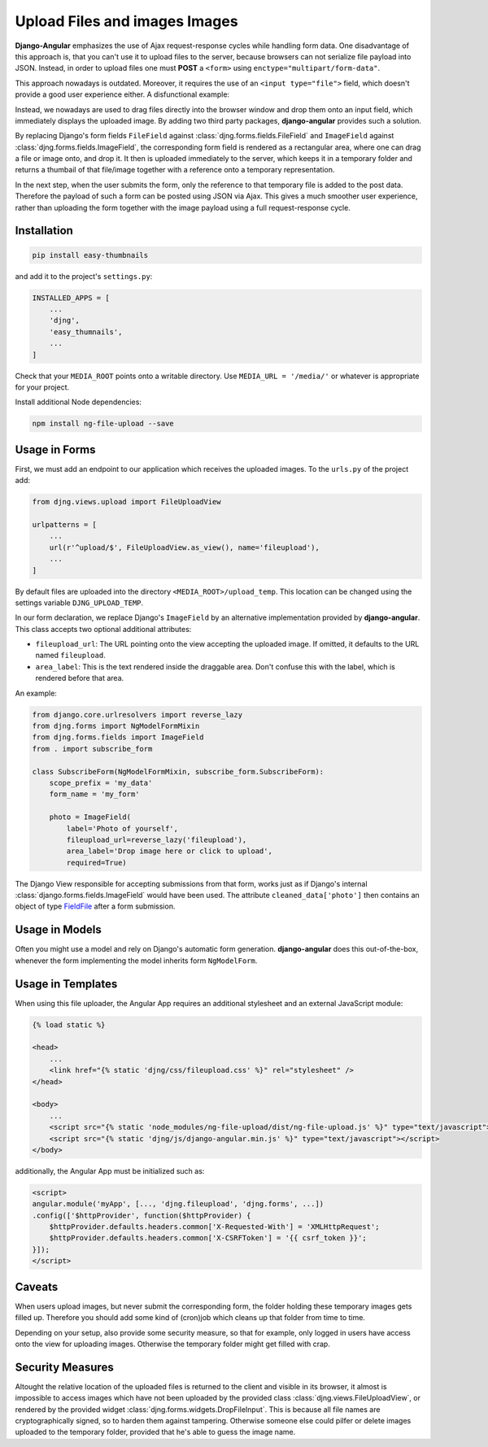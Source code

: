 .. _upload-files:

==============================
Upload Files and images Images
==============================

**Django-Angular** emphasizes the use of Ajax request-response cycles while handling form data. One
disadvantage of this approach is, that you can't use it to upload files to the server, because
browsers can not serialize file payload into JSON. Instead, in order to upload files one must
**POST** a ``<form>`` using ``enctype="multipart/form-data"``.

This approach nowadays is outdated. Moreover, it requires the use of an ``<input type="file">``
field, which doesn't provide a good user experience either. A disfunctional example:

.. raw:: html

    <label>Upload File:</label> <input type="file">

Instead, we nowadays are used to drag files directly into the browser window and drop them onto an
input field, which immediately displays the uploaded image. By adding two third party packages,
**django-angular** provides such a solution.

By replacing Django's form fields ``FileField`` against :class:`djng.forms.fields.FileField` and
``ImageField`` against :class:`djng.forms.fields.ImageField`, the corresponding form field is
rendered as a rectangular area, where one can drag a file or image onto, and drop it. It then is
uploaded immediately to the server, which keeps it in a temporary folder and returns a thumbail
of that file/image together with a reference onto a temporary representation.

In the next step, when the user submits the form, only the reference to that temporary file is
added to the post data. Therefore the payload of such a form can be posted using JSON via Ajax.
This gives a much smoother user experience, rather than uploading the form together with the image
payload using a full request-response cycle.


Installation
============

.. code-block:: shell

	pip install easy-thumbnails

and add it to the project's ``settings.py``:

.. code-block:: python

	INSTALLED_APPS = [
	    ...
	    'djng',
	    'easy_thumnails',
	    ...
	]

Check that your ``MEDIA_ROOT`` points onto a writable directory. Use ``MEDIA_URL = '/media/'`` or
whatever is appropriate for your project.

Install additional Node dependencies:

.. code-block:: shell

	npm install ng-file-upload --save


Usage in Forms
==============

First, we must add an endpoint to our application which receives the uploaded images. To the
``urls.py`` of the project add:

.. code-block:: python

	from djng.views.upload import FileUploadView

	urlpatterns = [
	    ...
	    url(r'^upload/$', FileUploadView.as_view(), name='fileupload'),
	    ...
	]

By default files are uploaded into the directory ``<MEDIA_ROOT>/upload_temp``. This location can be
changed using the settings variable ``DJNG_UPLOAD_TEMP``.

In our form declaration, we replace Django's ``ImageField`` by an alternative implementation
provided by **django-angular**. This class accepts two optional additional attributes:

* ``fileupload_url``: The URL pointing onto the view accepting the uploaded image. If omitted, it
  defaults to the URL named ``fileupload``.
* ``area_label``: This is the text rendered inside the draggable area. Don't confuse this with the
  label, which is rendered before that area.

An example:

.. code-block:: python

	from django.core.urlresolvers import reverse_lazy
	from djng.forms import NgModelFormMixin
	from djng.forms.fields import ImageField
	from . import subscribe_form

	class SubscribeForm(NgModelFormMixin, subscribe_form.SubscribeForm):
	    scope_prefix = 'my_data'
	    form_name = 'my_form'

	    photo = ImageField(
	        label='Photo of yourself',
	        fileupload_url=reverse_lazy('fileupload'),
	        area_label='Drop image here or click to upload',
	        required=True)

The Django View responsible for accepting submissions from that form, works just as if Django's
internal :class:`django.forms.fields.ImageField` would have been used. The attribute
``cleaned_data['photo']`` then contains an object of type FieldFile_ after a form submission.

.. _FieldFile: https://docs.djangoproject.com/en/stable/ref/models/fields/#django.db.models.fields.files.FieldFile


Usage in Models
===============

Often you might use a model and rely on Django's automatic form generation. **django-angular** does
this out-of-the-box, whenever the form implementing the model inherits form ``NgModelForm``.


Usage in Templates
==================

When using this file uploader, the Angular App requires an additional stylesheet and an external
JavaScript module:

.. code-block:: django

	{% load static %}

	<head>
	    ...
	    <link href="{% static 'djng/css/fileupload.css' %}" rel="stylesheet" />
	</head>

	<body>
	    ...
	    <script src="{% static 'node_modules/ng-file-upload/dist/ng-file-upload.js' %}" type="text/javascript"></script>
	    <script src="{% static 'djng/js/django-angular.min.js' %}" type="text/javascript"></script>
	</body>

additionally, the Angular App must be initialized such as:

.. code-block:: html

	<script>
	angular.module('myApp', [..., 'djng.fileupload', 'djng.forms', ...])
	.config(['$httpProvider', function($httpProvider) {
	    $httpProvider.defaults.headers.common['X-Requested-With'] = 'XMLHttpRequest';
	    $httpProvider.defaults.headers.common['X-CSRFToken'] = '{{ csrf_token }}';
	}]);
	</script>


Caveats
=======

When users upload images, but never submit the corresponding form, the folder holding these
temporary images gets filled up. Therefore you should add some kind of (cron)job which cleans up
that folder from time to time.

Depending on your setup, also provide some security measure, so that for example, only logged in
users have access onto the view for uploading images. Otherwise the temporary folder might get
filled with crap.


Security Measures
=================

Altought the relative location of the uploaded files is returned to the client and visible in its
browser, it almost is impossible to access images which have not been uploaded by the provided class
:class:`djng.views.FileUploadView`, or rendered by the provided widget
:class:`djng.forms.widgets.DropFileInput`. This is because all file names are cryptographically
signed, so to harden them against tampering. Otherwise someone else could pilfer or delete images
uploaded to the temporary folder, provided that he's able to guess the image name.
